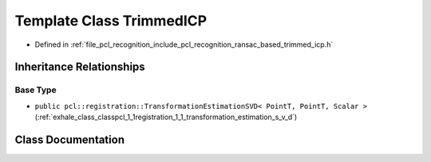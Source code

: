 .. _exhale_class_classpcl_1_1recognition_1_1_trimmed_i_c_p:

Template Class TrimmedICP
=========================

- Defined in :ref:`file_pcl_recognition_include_pcl_recognition_ransac_based_trimmed_icp.h`


Inheritance Relationships
-------------------------

Base Type
*********

- ``public pcl::registration::TransformationEstimationSVD< PointT, PointT, Scalar >`` (:ref:`exhale_class_classpcl_1_1registration_1_1_transformation_estimation_s_v_d`)


Class Documentation
-------------------


.. doxygenclass:: pcl::recognition::TrimmedICP
   :members:
   :protected-members:
   :undoc-members: